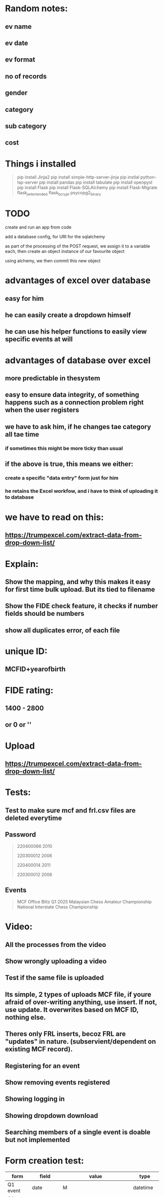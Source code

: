 * Random notes:
** ev name
** ev date
** ev format
** no of records
** gender
** category
** sub category
** cost
* Things i installed
#+begin_quote

pip install Jinja2
pip install simple-http-server-jinja
pip instlal python-lsp-server
pip install pandas
pip install tabulate
pip install openpyxl
pip install Flask
pip install Flask-SQLAlchemy
pip install Flask-Migrate
flask_jwt_extended
flask_bcrypt
psycopg2_binary


#+end_quote
* TODO

create and run an app from code

add a database config, for URI for the sqlalchemy

as part of the processing of the POST request, we assign it to a variable each, then create an object instance of our favourite object

using alchemy, we then commit this new object
* advantages of excel over database
** easy for him
** he can easily create a dropdown himself
** he can use his helper functions to easily view specific events at will
* advantages of database over excel
** more predictable in thesystem
** easy to ensure data integrity, of something happens such as a connection problem right when the user registers 
** we have to ask him, if he changes tae category all tae time
*** if sometimes this might be more ticky than usual
** if the above is true, this means we either:
*** create a specific "data entry" form just for him
*** he retains the Excel workfow, and i have to think of uploading it to database
* we have to read on this:
** https://trumpexcel.com/extract-data-from-drop-down-list/
* Explain:
** Show the mapping, and why this makes it easy for first time bulk upload. But its tied to filename
** Show the FIDE check feature, it checks if number fields should be numbers
** show all duplicates error, of each file
* unique ID:
** MCFID+yearofbirth
* FIDE rating:
** 1400 - 2800
** or 0 or ''
* Upload
** https://trumpexcel.com/extract-data-from-drop-down-list/
* Tests:
** Test to make sure mcf and frl.csv files are deleted everytime
** Password
#+begin_quote

220400066
2010

220300012
2006

220400014
2011

220300012
2006

#+end_quote
** Events
#+begin_quote

MCF Office Blitz Q1 2025
Malaysian Chess Amateur Championship
National Interstate Chess Championship


#+end_quote
* Video:
** All the processes from the video
** Show wrongly uploading a video
** Test if the same file is uploaded
** Its simple, 2 types of uploads MCF file, if youre afraid of over-writing anything, use insert. If not, use update. It overwrites based on MCF ID, nothing else.
** Theres only FRL inserts, becoz FRL are "updates" in nature. (subservient/dependent on existing MCF record).
** Registering for an event
** Show removing events registered
** Showing logging in
** Showing dropdown download
** 
** Searching members of a single event is doable but not implemented
* Form creation test:
| form     | field       | value                           | type     |
|----------+-------------+---------------------------------+----------|
| Q1 event | date        | M                               | datetime |
| Q1 event | gender      | M                               | dropdown |
| Q1 event | gender      | F                               | dropdown |
| Q1 event | gender      | Open                            | dropdown |
| Q1 event | description | "a KL based event for under 18" | text     |
* Form questions:
** National Youth Chess Championship 2024
** Is it a Hold Harmless Agreement
*** THIS IS TO CONFIRM THAT I HAVE READ, UNDERSTOOD, AND HEREBY AGREE TO ABIDE BY THE RULES AND REGULATIONS *
** Please provide MCFID (Not required, becoz system login requires MCFid)
** Please provide full name?
** Please provide full IC number
** ===== for now its, simple all questions in 1 page =====
** Are you a PARA/OKU player:
*** Disabled **
**** Please provide your disability ID card no *
**** Physical, Visual, Hearing, etc ***
**** Do you require a wheel chair **
**** Do you requre assistance to play the game **
*** I hereby confirm that Im allowing my child to participat in the Malaysian Chess * Chamionship 2024
*** Guardian Full Name *
*** Guardian NRIC *
*** Guardian Email Address *
*** THIS IS TO CONFIRM THAT I AM AWARE OF MY CHILD/CHILDREN/FAMILY PARTICIPATION AT THE NATIONAL YOUTH CHESS CHAMPIONSHIP 2024 *
*** Entry fee is RM60 fixed (for all ages, status, rating)
*** Please choose your event ** (Open/Boys, Girls)
*** Please choose your section *** 
**** Under-08: Born on or after 1 January 2016
**** Under-10: Born on or after 1 January 2014
**** Under-12: Born on or after 1 January 2012
**** Under-14: Born on or after 1 January 2010
**** Under-16: Born on or after 1 January 2008
**** Under-18: Born on or after 1 January 2006
*** Please upload your proof of payment ( <input type="file">)
*** I HEREBY CONFIRMED THAT THE INFORMATION PROVIDED ABOVE ARE CORRECT AND ACCURATE *
*** 
* Things to present:
** All negative checks passed so far, such as pressing upload when no file is chosen (both for member_front & admin page)
** right now form is not atthced a single event. Mostly testing dynamic question creation
** show download CSV feature

